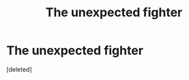 #+TITLE: The unexpected fighter

* The unexpected fighter
:PROPERTIES:
:Score: 2
:DateUnix: 1607926778.0
:DateShort: 2020-Dec-14
:FlairText: Prompt
:END:
[deleted]

